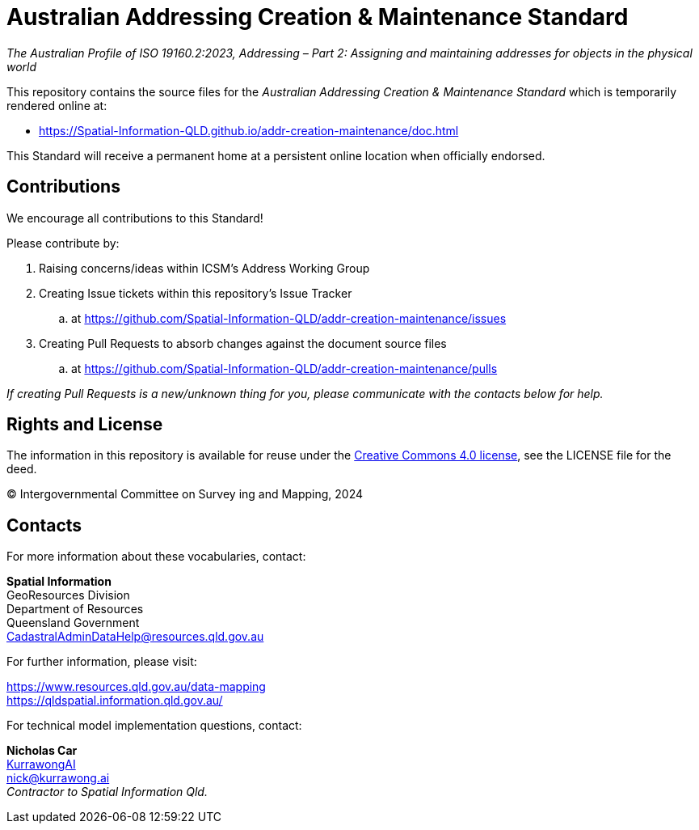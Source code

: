 = Australian Addressing Creation & Maintenance Standard

_The Australian Profile of ISO 19160.2:2023, Addressing – Part 2: Assigning and maintaining addresses for objects in the physical world_

This repository contains the source files for the _Australian Addressing Creation & Maintenance Standard_ which is temporarily rendered online at:

* https://Spatial-Information-QLD.github.io/addr-creation-maintenance/doc.html

This Standard will receive a permanent home at a persistent online location when officially endorsed.

== Contributions

We encourage all contributions to this Standard!

Please contribute by:

. Raising concerns/ideas within ICSM's Address Working Group
. Creating Issue tickets within this repository's Issue Tracker
.. at https://github.com/Spatial-Information-QLD/addr-creation-maintenance/issues
. Creating Pull Requests to absorb changes against the document source files
.. at https://github.com/Spatial-Information-QLD/addr-creation-maintenance/pulls

_If creating Pull Requests is a new/unknown thing for you, please communicate with the contacts below for help._

== Rights and License

The information in this repository is available for reuse under the https://creativecommons.org/licenses/by/4.0/[Creative Commons 4.0 license], see the LICENSE file for the deed.

&copy; Intergovernmental Committee on Survey ing and Mapping, 2024


== Contacts

For more information about these vocabularies, contact:

*Spatial Information* +
GeoResources Division +
Department of Resources +
Queensland Government +
CadastralAdminDataHelp@resources.qld.gov.au

For further information, please visit:

https://www.resources.qld.gov.au/data-mapping +
https://qldspatial.information.qld.gov.au/

For technical model implementation questions, contact:

*Nicholas Car* +
https://kurrawong.ai[KurrawongAI] +
nick@kurrawong.ai +
_Contractor to Spatial Information Qld._
